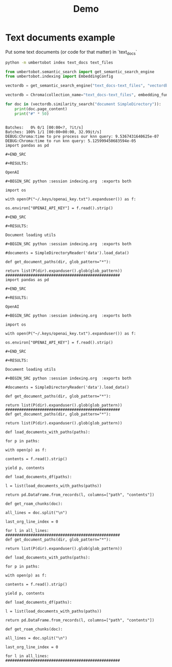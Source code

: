 #+title: Demo

* Text documents example

Put some text documents (or code for that matter) in `text_docs`

#+BEGIN_SRC bash
python -m umbertobot index text_docs text_files
#+END_SRC

#+RESULTS:
| Running    | Chroma   | using   | direct | local   | API.      |          |      |      |        |          |
| No         | existing | DB      | found  | in      | vectordb, | skipping | load |      |        |          |
| No         | existing | DB      | found  | in      | vectordb, | skipping | load |      |        |          |
| Time:      | 1.522    | seconds |        |         |           |          |      |      |        |          |
| Persisting | DB       | to      | disk,  | putting | it        | in       | the  | save | folder | vectordb |


#+BEGIN_SRC python :session querying.org  :exports both
from umbertobot.semantic_search import get_semantic_search_engine
from umbertobot.indexing import EmbeddingConfig

vectordb = get_semantic_search_engine("text_docs-text_files", "vectordb", embedding_config=EmbeddingConfig.get_default())
#+END_SRC

#+RESULTS:

#+BEGIN_SRC python :session querying.org  :exports both
vectordb = Chroma(collection_name="text_docs-text_files", embedding_function=embedding, client_settings=chroma_settings)
#+END_SRC

#+RESULTS:

#+BEGIN_SRC python :session querying.org  :exports both :results output
for doc in (vectordb.similarity_search("document SimpleDirectory")):
    print(doc.page_content)
    print("#" * 50)
#+END_SRC

#+RESULTS:
#+begin_example
Batches:   0% 0/1 [00:00<?, ?it/s]Batches: 100% 1/1 [00:00<00:00, 32.99it/s]
DEBUG:Chroma:time to pre process our knn query: 9.5367431640625e-07
DEBUG:Chroma:time to run knn query: 5.125999450683594e-05
import pandas as pd

,#+END_SRC

,#+RESULTS:

OpenAI

,#+BEGIN_SRC python :session indexing.org  :exports both

import os

with open(P("~/.keys/openai_key.txt").expanduser()) as f:

os.environ["OPENAI_API_KEY"] = f.read().strip()

,#+END_SRC

,#+RESULTS:

Document loading utils

,#+BEGIN_SRC python :session indexing.org  :exports both

#documents = SimpleDirectoryReader('data').load_data()

def get_document_paths(dir, glob_pattern="*"):

return list(P(dir).expanduser().glob(glob_pattern))
##################################################
import pandas as pd

,#+END_SRC

,#+RESULTS:

OpenAI

,#+BEGIN_SRC python :session indexing.org  :exports both

import os

with open(P("~/.keys/openai_key.txt").expanduser()) as f:

os.environ["OPENAI_API_KEY"] = f.read().strip()

,#+END_SRC

,#+RESULTS:

Document loading utils

,#+BEGIN_SRC python :session indexing.org  :exports both

#documents = SimpleDirectoryReader('data').load_data()

def get_document_paths(dir, glob_pattern="*"):

return list(P(dir).expanduser().glob(glob_pattern))
##################################################
def get_document_paths(dir, glob_pattern="*"):

return list(P(dir).expanduser().glob(glob_pattern))

def load_documents_with_paths(paths):

for p in paths:

with open(p) as f:

contents = f.read().strip()

yield p, contents

def load_documents_df(paths):

l = list(load_documents_with_paths(paths))

return pd.DataFrame.from_records(l, columns=["path", "contents"])

def get_roam_chunks(doc):

all_lines = doc.split("\n")

last_org_line_index = 0

for l in all_lines:
##################################################
def get_document_paths(dir, glob_pattern="*"):

return list(P(dir).expanduser().glob(glob_pattern))

def load_documents_with_paths(paths):

for p in paths:

with open(p) as f:

contents = f.read().strip()

yield p, contents

def load_documents_df(paths):

l = list(load_documents_with_paths(paths))

return pd.DataFrame.from_records(l, columns=["path", "contents"])

def get_roam_chunks(doc):

all_lines = doc.split("\n")

last_org_line_index = 0

for l in all_lines:
##################################################
#+end_example

